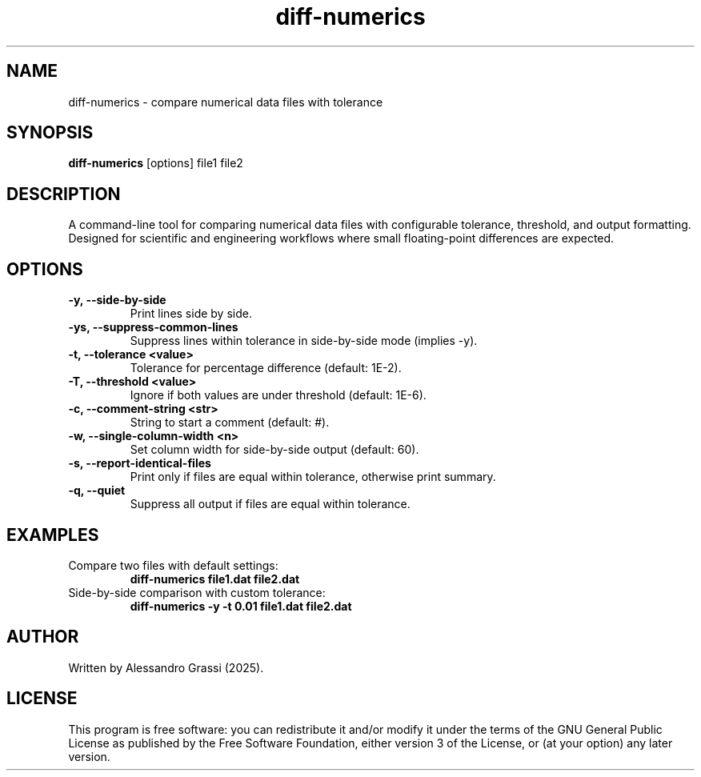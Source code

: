 .TH diff-numerics 1 "June 2025" "diff-numerics"
.SH NAME
diff-numerics \- compare numerical data files with tolerance
.SH SYNOPSIS
.B diff-numerics
[options] file1 file2
.SH DESCRIPTION
A command-line tool for comparing numerical data files with configurable tolerance, threshold, and output formatting. Designed for scientific and engineering workflows where small floating-point differences are expected.

.SH OPTIONS
.TP
.B -y, --side-by-side
Print lines side by side.
.TP
.B -ys, --suppress-common-lines
Suppress lines within tolerance in side-by-side mode (implies -y).
.TP
.B -t, --tolerance <value>
Tolerance for percentage difference (default: 1E-2).
.TP
.B -T, --threshold <value>
Ignore if both values are under threshold (default: 1E-6).
.TP
.B -c, --comment-string <str>
String to start a comment (default: #).
.TP
.B -w, --single-column-width <n>
Set column width for side-by-side output (default: 60).
.TP
.B -s, --report-identical-files
Print only if files are equal within tolerance, otherwise print summary.
.TP
.B -q, --quiet
Suppress all output if files are equal within tolerance.

.SH EXAMPLES
.TP
Compare two files with default settings:
.B diff-numerics file1.dat file2.dat
.TP
Side-by-side comparison with custom tolerance:
.B diff-numerics -y -t 0.01 file1.dat file2.dat

.SH AUTHOR
Written by Alessandro Grassi (2025).

.SH LICENSE
This program is free software: you can redistribute it and/or modify it under the terms of the GNU General Public License as published by the Free Software Foundation, either version 3 of the License, or (at your option) any later version.
